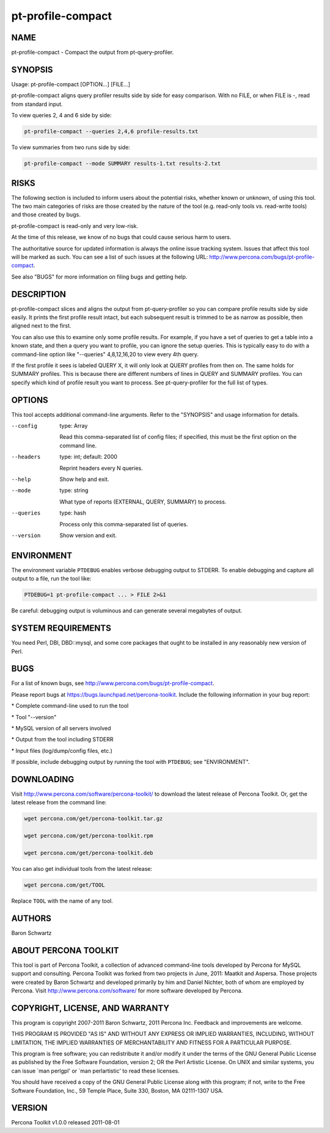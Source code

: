
##################
pt-profile-compact
##################

.. highlight:: perl


****
NAME
****


pt-profile-compact - Compact the output from pt-query-profiler.


********
SYNOPSIS
********


Usage: pt-profile-compact [OPTION...] [FILE...]

pt-profile-compact aligns query profiler results side by side for easy
comparison.  With no FILE, or when FILE is -, read from standard input.

To view queries 2, 4 and 6 side by side:


.. code-block:: perl

    pt-profile-compact --queries 2,4,6 profile-results.txt


To view summaries from two runs side by side:


.. code-block:: perl

    pt-profile-compact --mode SUMMARY results-1.txt results-2.txt



*****
RISKS
*****


The following section is included to inform users about the potential risks,
whether known or unknown, of using this tool.  The two main categories of risks
are those created by the nature of the tool (e.g. read-only tools vs. read-write
tools) and those created by bugs.

pt-profile-compact is read-only and very low-risk.

At the time of this release, we know of no bugs that could cause serious harm to
users.

The authoritative source for updated information is always the online issue
tracking system.  Issues that affect this tool will be marked as such.  You can
see a list of such issues at the following URL:
`http://www.percona.com/bugs/pt-profile-compact <http://www.percona.com/bugs/pt-profile-compact>`_.

See also "BUGS" for more information on filing bugs and getting help.


***********
DESCRIPTION
***********


pt-profile-compact slices and aligns the output from pt-query-profiler
so you can compare profile results side by side easily.  It prints the first
profile result intact, but each subsequent result is trimmed to be as narrow
as possible, then aligned next to the first.

You can also use this to examine only some profile results.  For example, if
you have a set of queries to get a table into a known state, and then a query
you want to profile, you can ignore the setup queries.  This is typically easy
to do with a command-line option like "--queries" 4,8,12,16,20 to view
every 4th query.

If the first profile it sees is labeled QUERY X, it will only look at QUERY
profiles from then on.  The same holds for SUMMARY profiles.  This is because
there are different numbers of lines in QUERY and SUMMARY profiles.  You can
specify which kind of profile result you want to process.  See
pt-query-profiler for the full list of types.


*******
OPTIONS
*******


This tool accepts additional command-line arguments.  Refer to the
"SYNOPSIS" and usage information for details.


--config
 
 type: Array
 
 Read this comma-separated list of config files; if specified, this must be the
 first option on the command line.
 


--headers
 
 type: int; default: 2000
 
 Reprint headers every N queries.
 


--help
 
 Show help and exit.
 


--mode
 
 type: string
 
 What type of reports (EXTERNAL, QUERY, SUMMARY) to process.
 


--queries
 
 type: hash
 
 Process only this comma-separated list of queries.
 


--version
 
 Show version and exit.
 



***********
ENVIRONMENT
***********


The environment variable \ ``PTDEBUG``\  enables verbose debugging output to STDERR.
To enable debugging and capture all output to a file, run the tool like:


.. code-block:: perl

    PTDEBUG=1 pt-profile-compact ... > FILE 2>&1


Be careful: debugging output is voluminous and can generate several megabytes
of output.


*******************
SYSTEM REQUIREMENTS
*******************


You need Perl, DBI, DBD::mysql, and some core packages that ought to be
installed in any reasonably new version of Perl.


****
BUGS
****


For a list of known bugs, see `http://www.percona.com/bugs/pt-profile-compact <http://www.percona.com/bugs/pt-profile-compact>`_.

Please report bugs at `https://bugs.launchpad.net/percona-toolkit <https://bugs.launchpad.net/percona-toolkit>`_.
Include the following information in your bug report:


\* Complete command-line used to run the tool



\* Tool "--version"



\* MySQL version of all servers involved



\* Output from the tool including STDERR



\* Input files (log/dump/config files, etc.)



If possible, include debugging output by running the tool with \ ``PTDEBUG``\ ;
see "ENVIRONMENT".


***********
DOWNLOADING
***********


Visit `http://www.percona.com/software/percona-toolkit/ <http://www.percona.com/software/percona-toolkit/>`_ to download the
latest release of Percona Toolkit.  Or, get the latest release from the
command line:


.. code-block:: perl

    wget percona.com/get/percona-toolkit.tar.gz
 
    wget percona.com/get/percona-toolkit.rpm
 
    wget percona.com/get/percona-toolkit.deb


You can also get individual tools from the latest release:


.. code-block:: perl

    wget percona.com/get/TOOL


Replace \ ``TOOL``\  with the name of any tool.


*******
AUTHORS
*******


Baron Schwartz


*********************
ABOUT PERCONA TOOLKIT
*********************


This tool is part of Percona Toolkit, a collection of advanced command-line
tools developed by Percona for MySQL support and consulting.  Percona Toolkit
was forked from two projects in June, 2011: Maatkit and Aspersa.  Those
projects were created by Baron Schwartz and developed primarily by him and
Daniel Nichter, both of whom are employed by Percona.  Visit
`http://www.percona.com/software/ <http://www.percona.com/software/>`_ for more software developed by Percona.


********************************
COPYRIGHT, LICENSE, AND WARRANTY
********************************


This program is copyright 2007-2011 Baron Schwartz, 2011 Percona Inc.
Feedback and improvements are welcome.

THIS PROGRAM IS PROVIDED "AS IS" AND WITHOUT ANY EXPRESS OR IMPLIED
WARRANTIES, INCLUDING, WITHOUT LIMITATION, THE IMPLIED WARRANTIES OF
MERCHANTABILITY AND FITNESS FOR A PARTICULAR PURPOSE.

This program is free software; you can redistribute it and/or modify it under
the terms of the GNU General Public License as published by the Free Software
Foundation, version 2; OR the Perl Artistic License.  On UNIX and similar
systems, you can issue \`man perlgpl' or \`man perlartistic' to read these
licenses.

You should have received a copy of the GNU General Public License along with
this program; if not, write to the Free Software Foundation, Inc., 59 Temple
Place, Suite 330, Boston, MA  02111-1307  USA.


*******
VERSION
*******


Percona Toolkit v1.0.0 released 2011-08-01

